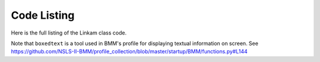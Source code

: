 
Code Listing
============

Here is the full listing of the Linkam class code.

Note that ``boxedtext`` is a tool used in BMM's profile for displaying
textual information on screen.  See
https://github.com/NSLS-II-BMM/profile_collection/blob/master/startup/BMM/functions.py#L144

.. code-block:: python
   :linenos:

        from ophyd import Component as Cpt, EpicsSignal, EpicsSignalRO, PVPositioner
        from ophyd.signal import DerivedSignal
        
        from BMM.functions      import boxedtext
        
        class AtSetpoint(DerivedSignal):
            '''A signal that does bit-wise arithmetic on the Linkam's status code'''
            def __init__(self, parent_attr, *, parent=None, **kwargs):
                code_signal = getattr(parent, parent_attr)
                super().__init__(derived_from=code_signal, parent=parent, **kwargs)
        
            def inverse(self, value):
                if int(value) & 2 == 2:
                    return 1
                else:
                    return 0
        
            def forward(self, value):
                return value
        
        class Linkam(PVPositioner):
            '''An ophyd wrapper around the Linkam T96 controller
            '''
        
            ## following https://blueskyproject.io/ophyd/positioners.html#pvpositioner
            readback = Cpt(EpicsSignalRO, 'TEMP')
            setpoint = Cpt(EpicsSignal, 'SETPOINT:SET')
            status_code = Cpt(EpicsSignal, 'STATUS')
            done = Cpt(AtSetpoint, parent_attr = 'status_code')
        
            ## all the rest of the Linkam signals
            init = Cpt(EpicsSignal, 'INIT')
            model_array = Cpt(EpicsSignal, 'MODEL')
            serial_array = Cpt(EpicsSignal, 'SERIAL')
            stage_model_array = Cpt(EpicsSignal, 'STAGE:MODEL')
            stage_serial_array = Cpt(EpicsSignal, 'STAGE:SERIAL')
            firm_ver = Cpt(EpicsSignal, 'FIRM:VER')
            hard_ver = Cpt(EpicsSignal, 'HARD:VER')
            ctrllr_err = Cpt(EpicsSignal, 'CTRLLR:ERR')
            config = Cpt(EpicsSignal, 'CONFIG')
            stage_config = Cpt(EpicsSignal, 'STAGE:CONFIG')
            disable = Cpt(EpicsSignal, 'DISABLE')
            dsc = Cpt(EpicsSignal, 'DSC')
            RR_set = Cpt(EpicsSignal, 'RAMPRATE:SET')
            RR = Cpt(EpicsSignal, 'RAMPRATE')
            ramptime = Cpt(EpicsSignal, 'RAMPTIME')
            startheat = Cpt(EpicsSignal, 'STARTHEAT')
            holdtime_set = Cpt(EpicsSignal, 'HOLDTIME:SET')
            holdtime = Cpt(EpicsSignal, 'HOLDTIME')
            power = Cpt(EpicsSignalRO, 'POWER')
            lnp_speed = Cpt(EpicsSignal, 'LNP_SPEED')
            lnp_mode_set = Cpt(EpicsSignal, 'LNP_MODE:SET')
            lnp_speed_set = Cpt(EpicsSignal, 'LNP_SPEED:SET')
        
            def on(self):
                self.startheat.put(1)
        
            def off(self):
                self.startheat.put(0)
            
            def on_plan(self):
                return(yield from mv(self.startheat, 1))
        
            def off_plan(self):
                return(yield from mv(self.startheat, 0))
        
            def arr2word(self, lst):
                word = ''
                for l in lst[:-1]:
                    word += chr(l)
                return word
                
            @property
            def serial(self):
                return self.arr2word(self.serial_array.get())
        
            @property
            def model(self):
                return self.arr2word(self.model_array.get())
            
            @property
            def stage_model(self):
                return self.arr2word(self.stage_model_array.get())
            
            @property
            def stage_serial(self):
        
            @property
            def firmware_version(self):
                return self.arr2word(self.firm_ver.get())
        
            @property
            def hardware_version(self):
                return self.arr2word(self.hard_ver.get())
        
            def status(self):
                text = f'\nCurrent temperature = {self.readback.get():.1f}, setpoint = {self        .setpoint.get():.1f}\n\n'
                code = int(self.status_code.get())
                if code & 1:
                    text += error_msg('Error        : yes') + '\n'
                else:
                    text += 'Error        : no\n'
                if code & 2:
                    text += go_msg('At setpoint  : yes') + '\n'
                else:
                    text += 'At setpoint  : no\n'
                if code & 4:
                    text += go_msg('Heater       : on') + '\n'
                else:
                    text += 'Heater       : off\n'
                if code & 8:
                    text += go_msg('Pump         : on') + '\n'
                else:
                    text += 'Pump         : off\n'
                if code & 16:
                    text += go_msg('Pump Auto    : yes') + '\n'
                else:
                    text += 'Pump Auto    : no\n'
        
                boxedtext(f'Linkam {self.model}, stage {self.stage_model}', text, 'brown', width = 45)
